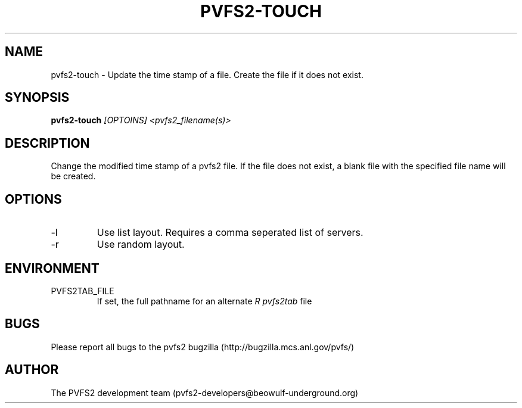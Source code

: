 .\" Process this file with
.\" groff -man -Tascii foo.1
.TH "PVFS2-TOUCH" "1" "SEPTEMBER 2011" "PVFS2" "PVFS2 MANUALS"
.SH "NAME"
pvfs2\-touch \- Update the time stamp of a file. Create the file if it does not exist.
.SH "SYNOPSIS"
.B pvfs2\-touch
.I [OPTOINS] <pvfs2_filename(s)>
.SH "DESCRIPTION"
Change the modified time stamp of a pvfs2 file. If the file does not exist, a blank file
with the specified file name will be created.
.SH "OPTIONS"
.IP \-l
Use list layout. Requires a comma seperated list of servers.
.IP \-r
Use random layout.
.SH "ENVIRONMENT"
.IP PVFS2TAB_FILE
If set, the full pathname for an alternate 
.I R pvfs2tab
file

.SH "BUGS"
Please report all bugs to the pvfs2 bugzilla (http://bugzilla.mcs.anl.gov/pvfs/)
.SH "AUTHOR"
The PVFS2 development team (pvfs2\-developers@beowulf\-underground.org)
